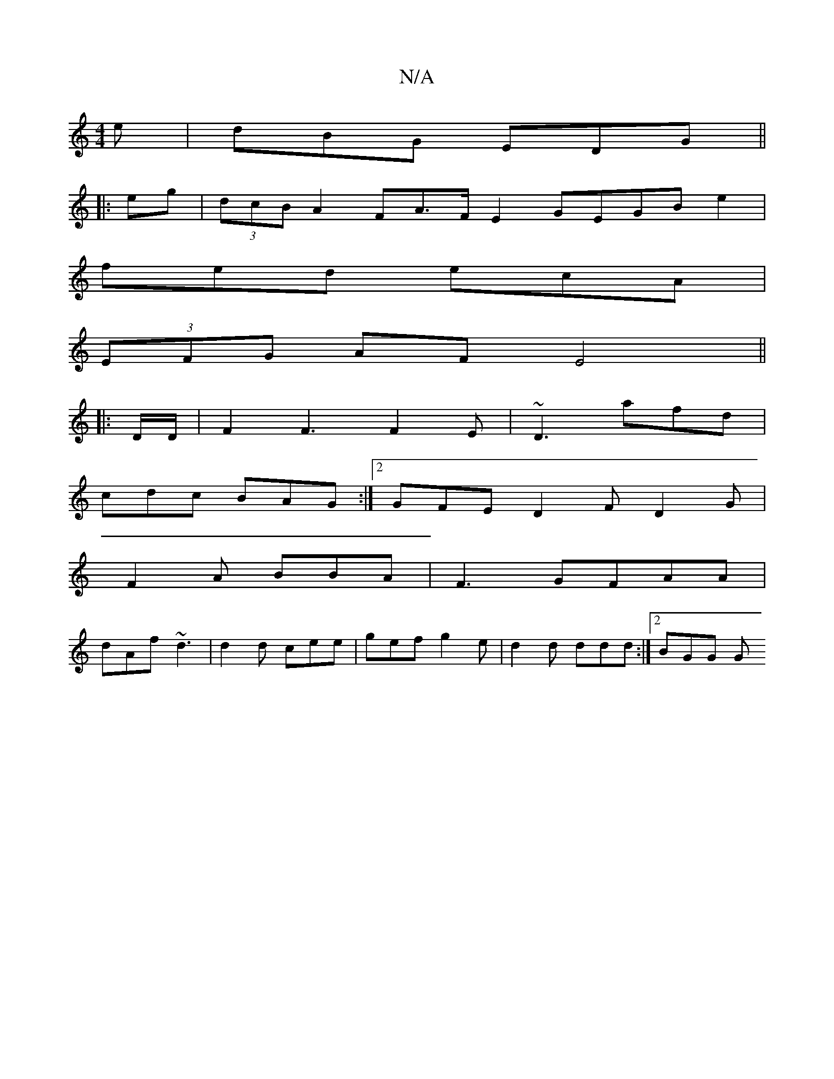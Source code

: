 X:1
T:N/A
M:4/4
R:N/A
K:Cmajor
e | dBG EDG  ||
|: eg | (3dcB A2 FA>F E2 GEGBe2|
fed ecA |
(3EFG AF E4 ||
K:C2 ED|]
|: D/D/ |F2F3F2E|~D3 afd|
cdc BAG:|2 GFE D2F D2G|
F2A BBA|F3 GFAA|
dAf ~d3 | d2d cee | gef g2e | d2 d ddd :|[2 BGG G